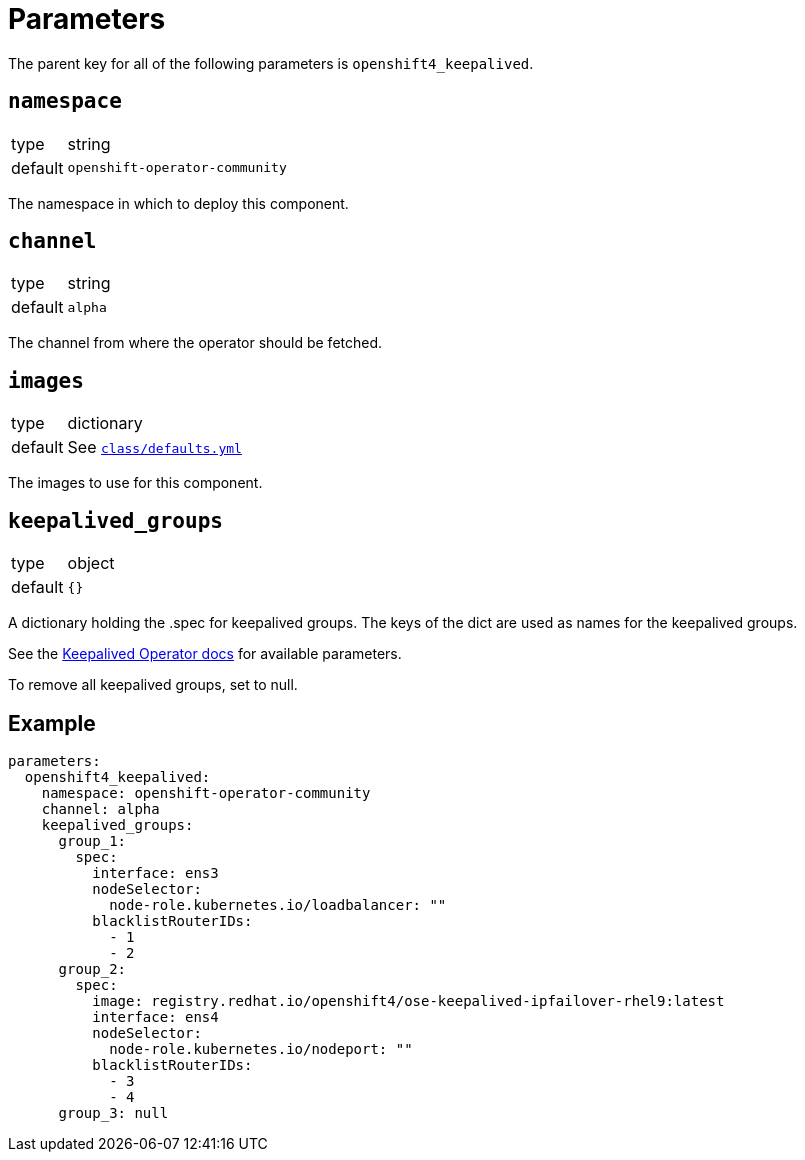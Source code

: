 = Parameters

The parent key for all of the following parameters is `openshift4_keepalived`.

== `namespace`

[horizontal]
type:: string
default:: `openshift-operator-community`

The namespace in which to deploy this component.


== `channel`

[horizontal]
type:: string
default:: `alpha`

The channel from where the operator should be fetched.


== `images`

[horizontal]
type:: dictionary
default:: See https://github.com/projectsyn/espejote/blob/master/class/defaults.yml[`class/defaults.yml`]

The images to use for this component.


== `keepalived_groups`

[horizontal]
type:: object
default:: `{}`

A dictionary holding the .spec for keepalived groups. The keys of the dict are used as names for the keepalived groups.

See the https://github.com/redhat-cop/keepalived-operator#how-it-works[Keepalived Operator docs] for available parameters.

To remove all keepalived groups, set to null.

== Example

[source,yaml]
----
parameters:
  openshift4_keepalived:
    namespace: openshift-operator-community
    channel: alpha
    keepalived_groups:
      group_1:
        spec:
          interface: ens3
          nodeSelector:
            node-role.kubernetes.io/loadbalancer: ""
          blacklistRouterIDs:
            - 1
            - 2
      group_2:
        spec:
          image: registry.redhat.io/openshift4/ose-keepalived-ipfailover-rhel9:latest
          interface: ens4
          nodeSelector:
            node-role.kubernetes.io/nodeport: ""
          blacklistRouterIDs:
            - 3
            - 4
      group_3: null
----
